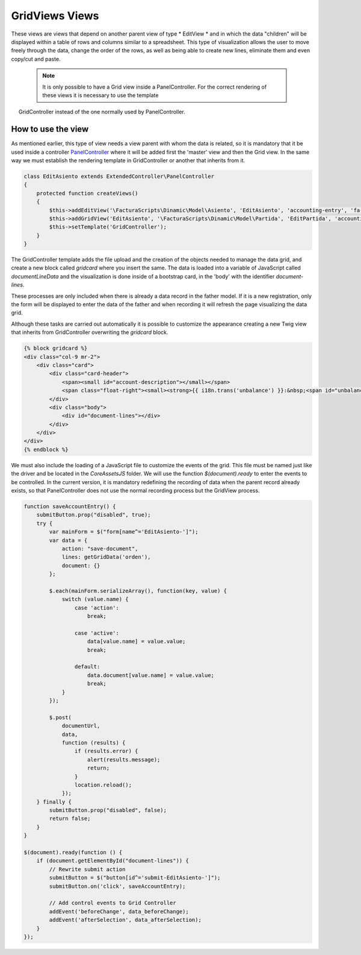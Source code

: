 .. title:: GridViews
.. highlight:: rst

###############
GridViews Views
###############

These views are views that depend on another parent view of type * EditView *
and in which the data "children" will be displayed within a table of rows and
columns similar to a spreadsheet. This type of visualization allows
the user to move freely through the data, change the order of the rows,
as well as being able to create new lines, eliminate them and even copy/cut and paste.

  .. note::
     It is only possible to have a Grid view inside a PanelController.
     For the correct rendering of these views it is necessary to use the template
     GridController instead of the one normally used by PanelController.


*******************
How to use the view
*******************

As mentioned earlier, this type of view needs a view parent with whom the data
is related, so it is mandatory that it be used inside a controller `PanelController <PanelController>`__
where it will be added first the 'master' view and then the Grid view.
In the same way we must establish the rendering template in GridController or
another that inherits from it.

.. code:: php

    class EditAsiento extends ExtendedController\PanelController
    {
        protected function createViews()
        {
            $this->addEditView('\FacturaScripts\Dinamic\Model\Asiento', 'EditAsiento', 'accounting-entry', 'fa-balance-scale');
            $this->addGridView('EditAsiento', '\FacturaScripts\Dinamic\Model\Partida', 'EditPartida', 'accounting-items');
            $this->setTemplate('GridController');
        }
    }

The GridController template adds the file upload and the creation of the objects
needed to manage the data grid, and create a new block called *gridcard* where
you insert the same. The data is loaded into a variable of JavaScript called
*documentLineData* and the visualization is done inside of a bootstrap card,
in the 'body' with the identifier *document-lines*.

These processes are only included when there is already a data record in the
father model. If it is a new registration, only the form will be displayed
to enter the data of the father and when recording it will refresh the page visualizing
the data grid.

Although these tasks are carried out automatically it is possible to customize
the appearance creating a new Twig view that inherits from GridController overwriting
the *gridcard* block.

.. code:: html

        {% block gridcard %}
        <div class="col-9 mr-2">
            <div class="card">
                <div class="card-header">
                    <span><small id="account-description"></small></span>
                    <span class="float-right"><small><strong>{{ i18n.trans('unbalance') }}:&nbsp;<span id="unbalance">0.00</span></strong></small></span>
                </div>
                <div class="body">
                    <div id="document-lines"></div>
                </div>
            </div>
        </div>
        {% endblock %}

We must also include the loading of a JavaScript file to customize
the events of the grid. This file must be named just like the driver and
be located in the *Core\Assets\JS* folder. We will use the function *$(document).ready*
to enter the events to be controlled. In the current version, it is mandatory
redefining the recording of data when the parent record already exists, so that
PanelController does not use the normal recording process but the GridView process.

.. code:: javascript

        function saveAccountEntry() {
            submitButton.prop("disabled", true);
            try {
                var mainForm = $("form[name^='EditAsiento-']");
                var data = {
                    action: "save-document",
                    lines: getGridData('orden'),
                    document: {}
                };

                $.each(mainForm.serializeArray(), function(key, value) {
                    switch (value.name) {
                        case 'action':
                            break;

                        case 'active':
                            data[value.name] = value.value;
                            break;

                        default:
                            data.document[value.name] = value.value;
                            break;
                    }
                });

                $.post(
                    documentUrl,
                    data,
                    function (results) {
                        if (results.error) {
                            alert(results.message);
                            return;
                        }
                        location.reload();
                    });
            } finally {
                submitButton.prop("disabled", false);
                return false;
            }
        }

        $(document).ready(function () {
            if (document.getElementById("document-lines")) {
                // Rewrite submit action
                submitButton = $("button[id^='submit-EditAsiento-']");
                submitButton.on('click', saveAccountEntry);

                // Add control events to Grid Controller
                addEvent('beforeChange', data_beforeChange);
                addEvent('afterSelection', data_afterSelection);
            }
        });

